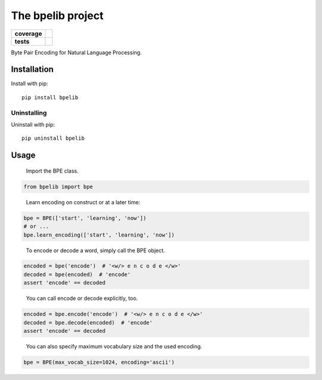 ==================
The bpelib project
==================

.. start-badges
.. list-table::
  :stub-columns: 1

  * - coverage
    - | |test-coverage|
  * - tests
    - | |test-results|

.. |test-coverage| image:: https://api.travis-ci.org/pytest-dev/pytest-cov.svg?branch=master
    :alt: test coverage
    :target: https://Skyzip.gitlab.io/bpelib/htmlcov

.. |test-results| image:: https://api.travis-ci.org/pytest-dev/pytest-cov.svg?branch=master
    :alt: test results
    :target: https://Skyzip.gitlab.io/bpelib/pytest-html

.. end-badges

Byte Pair Encoding for Natural Language Processing.

Installation
============

Install with pip::

  pip install bpelib

Uninstalling
------------

Uninstall with pip::

  pip uninstall bpelib

Usage
=====

  Import the BPE class.

.. code-block:: python

  from bpelib import bpe

..

  Learn encoding on construct or at a later time:

.. code-block:: python

  bpe = BPE(['start', 'learning', 'now'])
  # or ...
  bpe.learn_encoding(['start', 'learning', 'now'])
..

  To encode or decode a word, simply call the BPE object.

.. code-block:: python

  encoded = bpe('encode')  # '<w/> e n c o d e </w>'
  decoded = bpe(encoded)  # 'encode'
  assert 'encode' == decoded
..

  You can call encode or decode explicitly, too.

.. code-block:: python

  encoded = bpe.encode('encode')  # '<w/> e n c o d e </w>'
  decoded = bpe.decode(encoded)  # 'encode'
  assert 'encode' == decoded
..

  You can also specify maximum vocabulary size and the used encoding.

.. code-block:: python

  bpe = BPE(max_vocab_size=1024, encoding='ascii')
..
